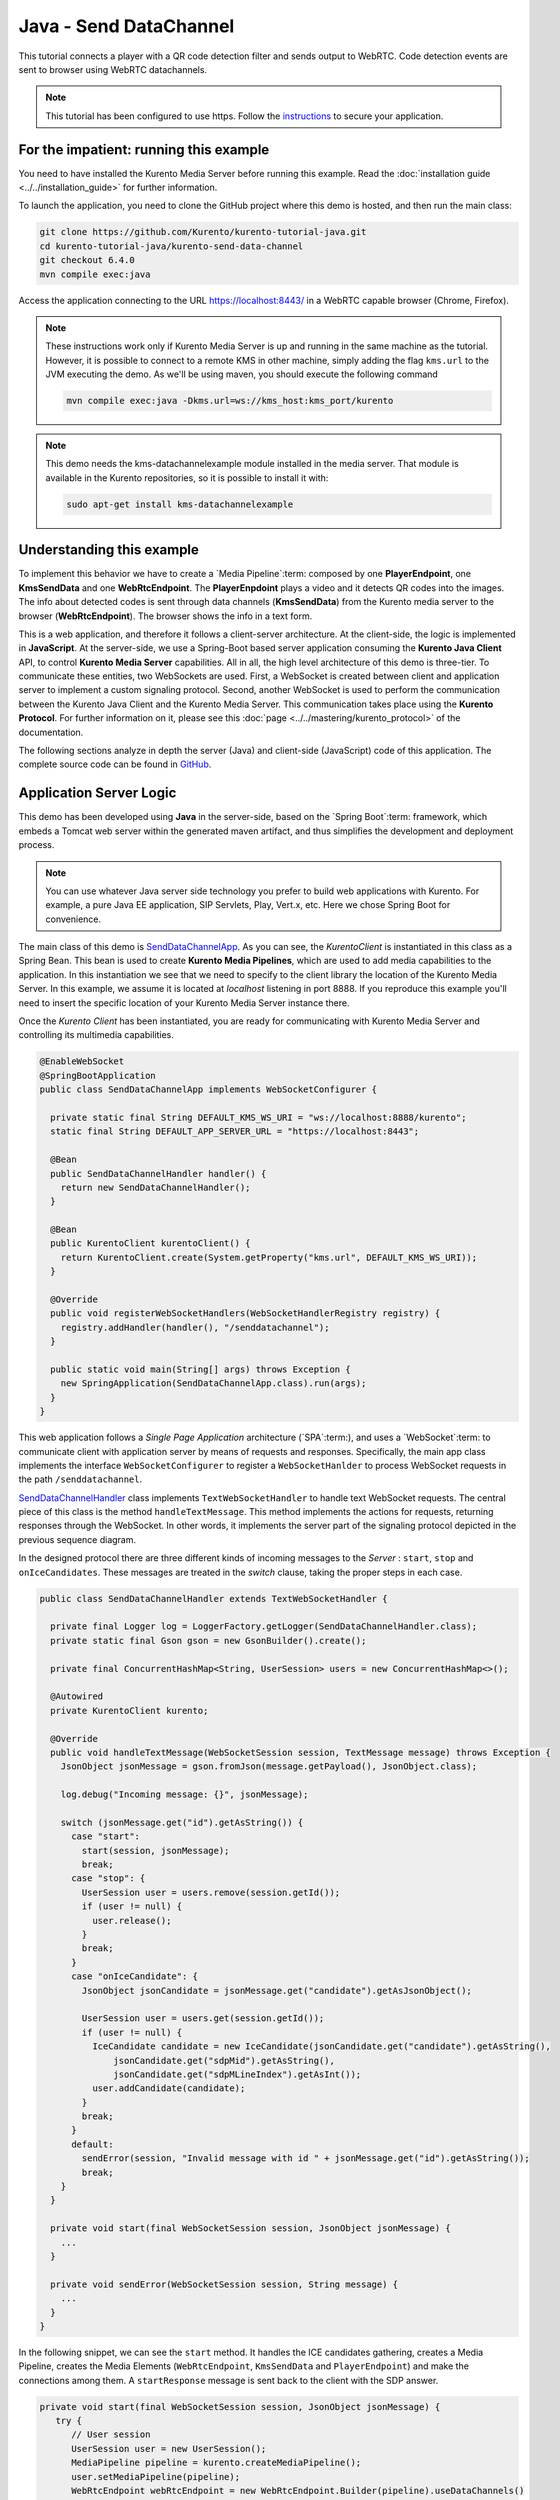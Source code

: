 %%%%%%%%%%%%%%%%%%%%%%%
Java - Send DataChannel
%%%%%%%%%%%%%%%%%%%%%%%

This tutorial connects a player with a QR code detection 
filter and sends output to WebRTC. Code detection events are sent to 
browser using WebRTC datachannels.

.. note::

   This tutorial has been configured to use https. Follow the `instructions <../../mastering/securing-kurento-applications.html#configure-java-applications-to-use-https>`_ 
   to secure your application.

For the impatient: running this example
=======================================

You need to have installed the Kurento Media Server before running this example.
Read the :doc:`installation guide <../../installation_guide>` for further
information.

To launch the application, you need to clone the GitHub project where this demo
is hosted, and then run the main class:

.. sourcecode:: bash

    git clone https://github.com/Kurento/kurento-tutorial-java.git
    cd kurento-tutorial-java/kurento-send-data-channel
    git checkout 6.4.0
    mvn compile exec:java

Access the application connecting to the URL https://localhost:8443/ in a
WebRTC capable browser (Chrome, Firefox).

.. note::

   These instructions work only if Kurento Media Server is up and running in the same machine
   as the tutorial. However, it is possible to connect to a remote KMS in other machine, simply adding
   the flag ``kms.url`` to the JVM executing the demo. As we'll be using maven, you should execute 
   the following command

   .. sourcecode:: bash

      mvn compile exec:java -Dkms.url=ws://kms_host:kms_port/kurento
      
.. note::

   This demo needs the kms-datachannelexample module installed in the media server. That module is 
   available in the Kurento repositories, so it is possible to install it with:

   
   .. sourcecode:: bash
   
      sudo apt-get install kms-datachannelexample


Understanding this example
==========================

To implement this behavior we have to create a `Media Pipeline`:term: composed
by one **PlayerEndpoint**, one **KmsSendData** and one **WebRtcEndpoint**.
The **PlayerEnpdoint** plays a video and it detects QR codes into the images. The info about detected codes 
is sent through data channels (**KmsSendData**) from the Kurento media server to the browser (**WebRtcEndpoint**). 
The browser shows the info in a text form.

This is a web application, and therefore it follows a client-server
architecture. At the client-side, the logic is implemented in **JavaScript**.
At the server-side, we use a Spring-Boot based server application consuming the
**Kurento Java Client** API, to control **Kurento Media Server** capabilities.
All in all, the high level architecture of this demo is three-tier. To
communicate these entities, two WebSockets are used. First, a WebSocket is
created between client and application server to implement a custom signaling
protocol. Second, another WebSocket is used to perform the communication
between the Kurento Java Client and the Kurento Media Server. This
communication takes place using the **Kurento Protocol**. For further
information on it, please see this
:doc:`page <../../mastering/kurento_protocol>` of the documentation.

The following sections analyze in depth the server (Java) and client-side
(JavaScript) code of this application. The complete source code can be found in
`GitHub <https://github.com/Kurento/kurento-tutorial-java/tree/master/kurento-send-data-channel>`_.

Application Server Logic
========================

This demo has been developed using **Java** in the server-side, based on the
`Spring Boot`:term: framework, which embeds a Tomcat web server within the 
generated maven artifact, and thus simplifies the development and deployment 
process.

.. note::

   You can use whatever Java server side technology you prefer to build web
   applications with Kurento. For example, a pure Java EE application, SIP 
   Servlets, Play, Vert.x, etc. Here we chose Spring Boot for convenience.

..
 digraph:: SendDataChannel
   :caption: Server-side class diagram of the SendDataChannel app

   size="12,8"; fontname = "Bitstream Vera Sans" fontsize = 8

   node [
        fontname = "Bitstream Vera Sans" fontsize = 8 shape = "record"
         style=filled
        fillcolor = "#E7F2FA"
   ]

   edge [
        fontname = "Bitstream Vera Sans" fontsize = 8 arrowhead = "vee"
   ]

   SendDataChannelApp -> SendDataChannelHandler; SendDataChannelApp -> KurentoClient;
   SendDataChannelHandler -> KurentoClient [constraint = false] SendDataChannelHandler ->
   UserSession;

The main class of this demo is
`SendDataChannelApp <https://github.com/Kurento/kurento-tutorial-java/blob/master/kurento-send-data-channel/src/main/java/org/kurento/tutorial/senddatachannel/SendDataChannelApp.java>`_.
As you can see, the *KurentoClient* is instantiated in this class as a Spring
Bean. This bean is used to create **Kurento Media Pipelines**, which are used
to add media capabilities to the application. In this instantiation we see that
we need to specify to the client library the location of the Kurento Media
Server. In this example, we assume it is located at *localhost* listening in
port 8888. If you reproduce this example you'll need to insert the specific
location of your Kurento Media Server instance there.

Once the *Kurento Client* has been instantiated, you are ready for communicating
with Kurento Media Server and controlling its multimedia capabilities.

.. sourcecode:: java

   @EnableWebSocket
   @SpringBootApplication
   public class SendDataChannelApp implements WebSocketConfigurer {
   
     private static final String DEFAULT_KMS_WS_URI = "ws://localhost:8888/kurento";
     static final String DEFAULT_APP_SERVER_URL = "https://localhost:8443";
   
     @Bean
     public SendDataChannelHandler handler() {
       return new SendDataChannelHandler();
     }
   
     @Bean
     public KurentoClient kurentoClient() {
       return KurentoClient.create(System.getProperty("kms.url", DEFAULT_KMS_WS_URI));
     }
   
     @Override
     public void registerWebSocketHandlers(WebSocketHandlerRegistry registry) {
       registry.addHandler(handler(), "/senddatachannel");
     }
   
     public static void main(String[] args) throws Exception {
       new SpringApplication(SendDataChannelApp.class).run(args);
     }
   }


This web application follows a *Single Page Application* architecture
(`SPA`:term:), and uses a `WebSocket`:term: to communicate client with
application server by means of requests and responses. Specifically, the main
app class implements the interface ``WebSocketConfigurer`` to register a
``WebSocketHanlder`` to process WebSocket requests in the path ``/senddatachannel``.

`SendDataChannelHandler <https://github.com/Kurento/kurento-tutorial-java/blob/master/kurento-send-data-channel/src/main/java/org/kurento/tutorial/senddatachannel/SendDataChannelHandler.java>`_
class implements ``TextWebSocketHandler`` to handle text WebSocket requests.
The central piece of this class is the method ``handleTextMessage``. This
method implements the actions for requests, returning responses through the
WebSocket. In other words, it implements the server part of the signaling
protocol depicted in the previous sequence diagram.

In the designed protocol there are three different kinds of incoming messages to
the *Server* : ``start``, ``stop`` and ``onIceCandidates``. These messages are
treated in the *switch* clause, taking the proper steps in each case.

.. sourcecode:: java

   public class SendDataChannelHandler extends TextWebSocketHandler {

     private final Logger log = LoggerFactory.getLogger(SendDataChannelHandler.class);
     private static final Gson gson = new GsonBuilder().create();
   
     private final ConcurrentHashMap<String, UserSession> users = new ConcurrentHashMap<>();
   
     @Autowired
     private KurentoClient kurento;
   
     @Override
     public void handleTextMessage(WebSocketSession session, TextMessage message) throws Exception {
       JsonObject jsonMessage = gson.fromJson(message.getPayload(), JsonObject.class);
   
       log.debug("Incoming message: {}", jsonMessage);
   
       switch (jsonMessage.get("id").getAsString()) {
         case "start":
           start(session, jsonMessage);
           break;
         case "stop": {
           UserSession user = users.remove(session.getId());
           if (user != null) {
             user.release();
           }
           break;
         }
         case "onIceCandidate": {
           JsonObject jsonCandidate = jsonMessage.get("candidate").getAsJsonObject();
   
           UserSession user = users.get(session.getId());
           if (user != null) {
             IceCandidate candidate = new IceCandidate(jsonCandidate.get("candidate").getAsString(),
                 jsonCandidate.get("sdpMid").getAsString(),
                 jsonCandidate.get("sdpMLineIndex").getAsInt());
             user.addCandidate(candidate);
           }
           break;
         }
         default:
           sendError(session, "Invalid message with id " + jsonMessage.get("id").getAsString());
           break;
       }
     }
   
     private void start(final WebSocketSession session, JsonObject jsonMessage) {
       ...
     }
   
     private void sendError(WebSocketSession session, String message) {
       ...
     }
   }
   
In the following snippet, we can see the ``start`` method. It handles the ICE
candidates gathering, creates a Media Pipeline, creates the Media Elements
(``WebRtcEndpoint``, ``KmsSendData`` and ``PlayerEndpoint``) and make the connections among
them. A ``startResponse`` message is sent back to the client with the SDP
answer.

.. sourcecode:: java

   private void start(final WebSocketSession session, JsonObject jsonMessage) {
      try {
         // User session
         UserSession user = new UserSession();
         MediaPipeline pipeline = kurento.createMediaPipeline();
         user.setMediaPipeline(pipeline);
         WebRtcEndpoint webRtcEndpoint = new WebRtcEndpoint.Builder(pipeline).useDataChannels()
             .build();
         user.setWebRtcEndpoint(webRtcEndpoint);
         PlayerEndpoint player = new PlayerEndpoint.Builder(pipeline,
             "http://files.kurento.org/video/filter/barcodes.webm").build();
         user.setPlayer(player);
         users.put(session.getId(), user);
   
         // ICE candidates
         webRtcEndpoint.addOnIceCandidateListener(new EventListener<OnIceCandidateEvent>() {
           @Override
           public void onEvent(OnIceCandidateEvent event) {
             JsonObject response = new JsonObject();
             response.addProperty("id", "iceCandidate");
             response.add("candidate", JsonUtils.toJsonObject(event.getCandidate()));
             try {
               synchronized (session) {
                 session.sendMessage(new TextMessage(response.toString()));
               }
             } catch (IOException e) {
               log.debug(e.getMessage());
             }
           }
         });
   
         // Media logic
         KmsSendData kmsSendData = new KmsSendData.Builder(pipeline).build();
   
         player.connect(kmsSendData);
         kmsSendData.connect(webRtcEndpoint);
   
         // SDP negotiation (offer and answer)
         String sdpOffer = jsonMessage.get("sdpOffer").getAsString();
         String sdpAnswer = webRtcEndpoint.processOffer(sdpOffer);
   
         JsonObject response = new JsonObject();
         response.addProperty("id", "startResponse");
         response.addProperty("sdpAnswer", sdpAnswer);
   
         synchronized (session) {
           session.sendMessage(new TextMessage(response.toString()));
         }
   
         webRtcEndpoint.gatherCandidates();
         player.play();
   
       } catch (Throwable t) {
         sendError(session, t.getMessage());
       }
   }

The ``sendError`` method is quite simple: it sends an ``error`` message to the
client when an exception is caught in the server-side.

.. sourcecode:: java

   private void sendError(WebSocketSession session, String message) {
      try {
         JsonObject response = new JsonObject();
         response.addProperty("id", "error");
         response.addProperty("message", message);
         session.sendMessage(new TextMessage(response.toString()));
      } catch (IOException e) {
         log.error("Exception sending message", e);
      }
   }


Client-Side Logic
=================

Let's move now to the client-side of the application. To call the previously
created WebSocket service in the server-side, we use the JavaScript class
``WebSocket``. We use a specific Kurento JavaScript library called
**kurento-utils.js** to simplify the WebRTC interaction with the server. This
library depends on **adapter.js**, which is a JavaScript WebRTC utility
maintained by Google that abstracts away browser differences. Finally
**jquery.js** is also needed in this application.

These libraries are linked in the
`index.html <https://github.com/Kurento/kurento-tutorial-java/blob/master/kurento-send-data-channel/src/main/resources/static/index.html>`_
web page, and are used in the
`index.js <https://github.com/Kurento/kurento-tutorial-java/blob/master/kurento-send-data-channel/src/main/resources/static/js/index.js>`_.
In the following snippet we can see the creation of the WebSocket (variable
``ws``) in the path ``/senddatachannel``. Then, the ``onmessage`` listener of the
WebSocket is used to implement the JSON signaling protocol in the client-side.
Notice that there are three incoming messages to client: ``startResponse``,
``error``, and ``iceCandidate``. Convenient actions are taken to implement each
step in the communication. For example, in functions ``start`` the function
``WebRtcPeer.WebRtcPeerSendrecv`` of *kurento-utils.js* is used to start a
WebRTC communication.

.. sourcecode:: javascript

   var ws = new WebSocket('wss://' + location.host + '/senddatachannel');
   
   ws.onmessage = function(message) {
      var parsedMessage = JSON.parse(message.data);
      console.info('Received message: ' + message.data);
   
      switch (parsedMessage.id) {
      case 'startResponse':
         startResponse(parsedMessage);
         break;
      case 'error':
         if (state == I_AM_STARTING) {
            setState(I_CAN_START);
         }
         onError("Error message from server: " + parsedMessage.message);
         break;
      case 'iceCandidate':
         webRtcPeer.addIceCandidate(parsedMessage.candidate, function(error) {
            if (error) {
               console.error("Error adding candidate: " + error);
               return;
            }
         });
         break;
      default:
         if (state == I_AM_STARTING) {
            setState(I_CAN_START);
         }
         onError('Unrecognized message', parsedMessage);
      }
   }
   
   function start() {
      console.log("Starting video call ...")
      // Disable start button
      setState(I_AM_STARTING);
      showSpinner(videoOutput);
   
      var servers = null;
       var configuration = null;
       var peerConnection = new RTCPeerConnection(servers, configuration);
   
       console.log("Creating channel");
       var dataConstraints = null;
   
       channel = peerConnection.createDataChannel(getChannelName (), dataConstraints);
      
       channel.onmessage = onMessage;
   
       var dataChannelReceive = document.getElementById('dataChannelReceive');
   
       function onMessage (event) {
         console.log("Received data " + event["data"]);
         dataChannelReceive.value = event["data"];
       }
       
         console.log("Creating WebRtcPeer and generating local sdp offer ...");
   
      var options = {
         peerConnection: peerConnection,
         remoteVideo : videoOutput,
         onicecandidate : onIceCandidate
      }
      webRtcPeer = new kurentoUtils.WebRtcPeer.WebRtcPeerRecvonly(options,
            function(error) {
               if (error) {
                  return console.error(error);
               }
               webRtcPeer.generateOffer(onOffer);
            });
   }
   
   function closeChannels(){
   
      if(channel){
        channel.close();
        $('#dataChannelSend').disabled = true;
        $('#send').attr('disabled', true);
        channel = null;
      }
   }
   
   function onOffer(error, offerSdp) {
      if (error)
         return console.error("Error generating the offer");
      console.info('Invoking SDP offer callback function ' + location.host);
      var message = {
         id : 'start',
         sdpOffer : offerSdp
      }
      sendMessage(message);
   }
   
   function onError(error) {
      console.error(error);
   }
   
   function onIceCandidate(candidate) {
      console.log("Local candidate" + JSON.stringify(candidate));
   
      var message = {
         id : 'onIceCandidate',
         candidate : candidate
      };
      sendMessage(message);
   }
   
   function startResponse(message) {
      setState(I_CAN_STOP);
      console.log("SDP answer received from server. Processing ...");
   
      webRtcPeer.processAnswer(message.sdpAnswer, function(error) {
         if (error)
            return console.error(error);
      });
   }
   
   function stop() {
      console.log("Stopping video call ...");
      setState(I_CAN_START);
      if (webRtcPeer) {
          closeChannels();
          
         webRtcPeer.dispose();
         webRtcPeer = null;
   
         var message = {
            id : 'stop'
         }
         sendMessage(message);
      }
      hideSpinner(videoOutput);
   }
   
   function sendMessage(message) {
      var jsonMessage = JSON.stringify(message);
      console.log('Senging message: ' + jsonMessage);
      ws.send(jsonMessage);
   }


Dependencies
============

This Java Spring application is implemented using `Maven`:term:. The relevant
part of the
`pom.xml <https://github.com/Kurento/kurento-tutorial-java/blob/master/kurento-send-data-channel/pom.xml>`_
is where Kurento dependencies are declared. As the following snippet shows, we
need two dependencies: the Kurento Client Java dependency (*kurento-client*)
and the JavaScript Kurento utility library (*kurento-utils*) for the
client-side:

.. sourcecode:: xml 

   <dependencies> 
      <dependency>
         <groupId>org.kurento</groupId>
         <artifactId>kurento-client</artifactId>
         <version>6.4.0</version>
      </dependency> 
      <dependency> 
         <groupId>org.kurento</groupId>
         <artifactId>kurento-utils-js</artifactId>
         <version>6.4.0</version>
      </dependency> 
   </dependencies>

.. note::

   We are in active development. You can find the latest version of
   Kurento Java Client at `Maven Central <http://search.maven.org/#search%7Cga%7C1%7Ckurento-client>`_.

Kurento Java Client has a minimum requirement of **Java 7**. Hence, you need to
include the following properties in your pom:

.. sourcecode:: xml 

   <maven.compiler.target>1.7</maven.compiler.target>
   <maven.compiler.source>1.7</maven.compiler.source>

Browser dependencies (i.e. *bootstrap*, *ekko-lightbox*, and *adapter.js*) are
handled with :term:`Bower`. These dependencies are defined in the file
`bower.json <https://github.com/Kurento/kurento-tutorial-java/blob/master/kurento-send-data-channel/bower.json>`_.
The command ``bower install`` is automatically called from Maven. Thus, Bower
should be present in your system. It can be installed in an Ubuntu machine as
follows:

.. sourcecode:: bash

   curl -sL https://deb.nodesource.com/setup | sudo bash -
   sudo apt-get install -y nodejs
   sudo npm install -g bower

... note::

   *kurento-utils-js* can be resolved as a Java dependency, but is also available on Bower. To use this
   library from Bower, add this dependency to the file
   `bower.json <https://github.com/Kurento/kurento-tutorial-java/blob/master/kurento-send-data-channel/bower.json>`_:

   .. sourcecode:: js

      "dependencies": {
         "kurento-utils": "6.2.0"
      }
